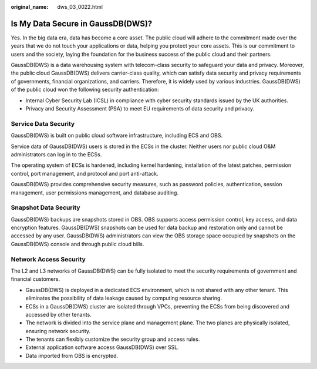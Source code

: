:original_name: dws_03_0022.html

.. _dws_03_0022:

Is My Data Secure in GaussDB(DWS)?
==================================

Yes. In the big data era, data has become a core asset. The public cloud will adhere to the commitment made over the years that we do not touch your applications or data, helping you protect your core assets. This is our commitment to users and the society, laying the foundation for the business success of the public cloud and their partners.

GaussDB(DWS) is a data warehousing system with telecom-class security to safeguard your data and privacy. Moreover, the public cloud GaussDB(DWS) delivers carrier-class quality, which can satisfy data security and privacy requirements of governments, financial organizations, and carriers. Therefore, it is widely used by various industries. GaussDB(DWS) of the public cloud won the following security authentication:

-  Internal Cyber Security Lab (ICSL) in compliance with cyber security standards issued by the UK authorities.
-  Privacy and Security Assessment (PSA) to meet EU requirements of data security and privacy.

Service Data Security
---------------------

GaussDB(DWS) is built on public cloud software infrastructure, including ECS and OBS.

Service data of GaussDB(DWS) users is stored in the ECSs in the cluster. Neither users nor public cloud O&M administrators can log in to the ECSs.

The operating system of ECSs is hardened, including kernel hardening, installation of the latest patches, permission control, port management, and protocol and port anti-attack.

GaussDB(DWS) provides comprehensive security measures, such as password policies, authentication, session management, user permissions management, and database auditing.

Snapshot Data Security
----------------------

GaussDB(DWS) backups are snapshots stored in OBS. OBS supports access permission control, key access, and data encryption features. GaussDB(DWS) snapshots can be used for data backup and restoration only and cannot be accessed by any user. GaussDB(DWS) administrators can view the OBS storage space occupied by snapshots on the GaussDB(DWS) console and through public cloud bills.

Network Access Security
-----------------------

The L2 and L3 networks of GaussDB(DWS) can be fully isolated to meet the security requirements of government and financial customers.

-  GaussDB(DWS) is deployed in a dedicated ECS environment, which is not shared with any other tenant. This eliminates the possibility of data leakage caused by computing resource sharing.
-  ECSs in a GaussDB(DWS) cluster are isolated through VPCs, preventing the ECSs from being discovered and accessed by other tenants.
-  The network is divided into the service plane and management plane. The two planes are physically isolated, ensuring network security.
-  The tenants can flexibly customize the security group and access rules.

-  External application software access GaussDB(DWS) over SSL.
-  Data imported from OBS is encrypted.
